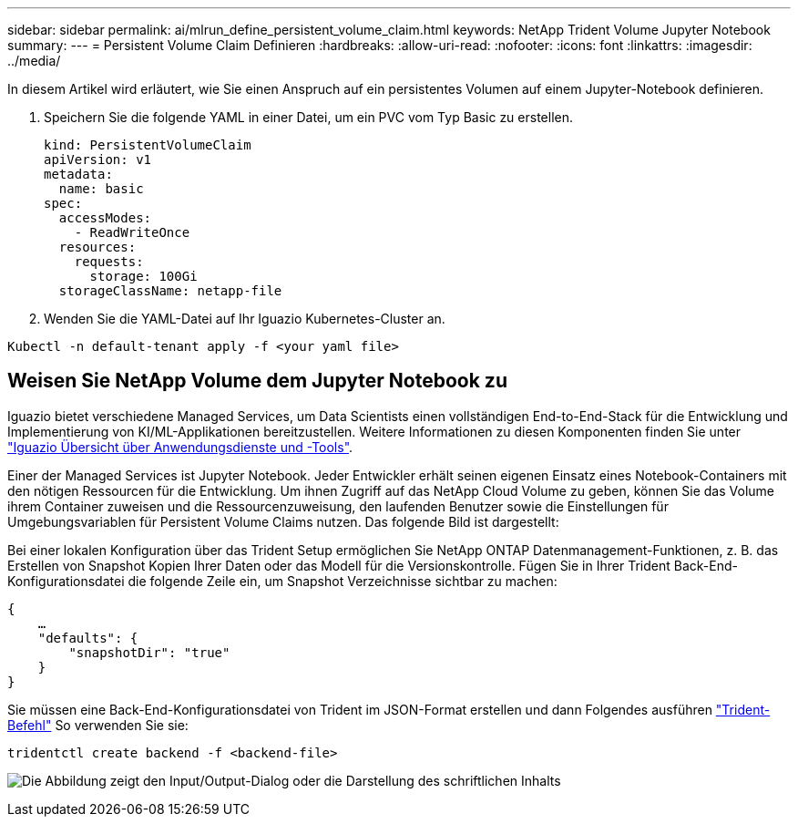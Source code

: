 ---
sidebar: sidebar 
permalink: ai/mlrun_define_persistent_volume_claim.html 
keywords: NetApp Trident Volume Jupyter Notebook 
summary:  
---
= Persistent Volume Claim Definieren
:hardbreaks:
:allow-uri-read: 
:nofooter: 
:icons: font
:linkattrs: 
:imagesdir: ../media/


[role="lead"]
In diesem Artikel wird erläutert, wie Sie einen Anspruch auf ein persistentes Volumen auf einem Jupyter-Notebook definieren.

. Speichern Sie die folgende YAML in einer Datei, um ein PVC vom Typ Basic zu erstellen.
+
....
kind: PersistentVolumeClaim
apiVersion: v1
metadata:
  name: basic
spec:
  accessModes:
    - ReadWriteOnce
  resources:
    requests:
      storage: 100Gi
  storageClassName: netapp-file
....
. Wenden Sie die YAML-Datei auf Ihr Iguazio Kubernetes-Cluster an.


....
Kubectl -n default-tenant apply -f <your yaml file>
....


== Weisen Sie NetApp Volume dem Jupyter Notebook zu

Iguazio bietet verschiedene Managed Services, um Data Scientists einen vollständigen End-to-End-Stack für die Entwicklung und Implementierung von KI/ML-Applikationen bereitzustellen. Weitere Informationen zu diesen Komponenten finden Sie unter https://www.iguazio.com/docs/intro/latest-release/ecosystem/app-services/["Iguazio Übersicht über Anwendungsdienste und -Tools"^].

Einer der Managed Services ist Jupyter Notebook. Jeder Entwickler erhält seinen eigenen Einsatz eines Notebook-Containers mit den nötigen Ressourcen für die Entwicklung. Um ihnen Zugriff auf das NetApp Cloud Volume zu geben, können Sie das Volume ihrem Container zuweisen und die Ressourcenzuweisung, den laufenden Benutzer sowie die Einstellungen für Umgebungsvariablen für Persistent Volume Claims nutzen. Das folgende Bild ist dargestellt:

Bei einer lokalen Konfiguration über das Trident Setup ermöglichen Sie NetApp ONTAP Datenmanagement-Funktionen, z. B. das Erstellen von Snapshot Kopien Ihrer Daten oder das Modell für die Versionskontrolle. Fügen Sie in Ihrer Trident Back-End-Konfigurationsdatei die folgende Zeile ein, um Snapshot Verzeichnisse sichtbar zu machen:

....
{
    …
    "defaults": {
        "snapshotDir": "true"
    }
}
....
Sie müssen eine Back-End-Konfigurationsdatei von Trident im JSON-Format erstellen und dann Folgendes ausführen https://netapp-trident.readthedocs.io/en/stable-v18.07/kubernetes/operations/tasks/backends.html["Trident-Befehl"^] So verwenden Sie sie:

....
tridentctl create backend -f <backend-file>
....
image:mlrun_image11.png["Die Abbildung zeigt den Input/Output-Dialog oder die Darstellung des schriftlichen Inhalts"]
